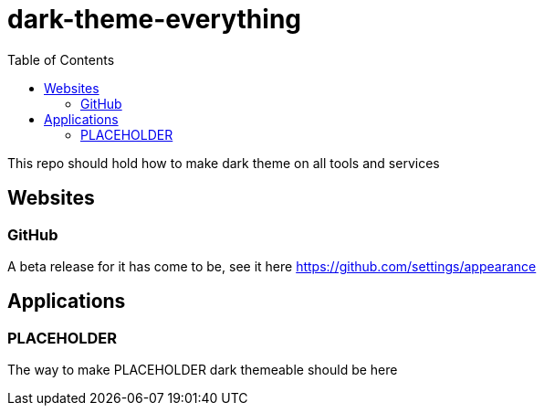 = dark-theme-everything
:toc:

This repo should hold how to make dark theme on all tools and services


== Websites
=== GitHub
A beta release for it has come to be, see it here https://github.com/settings/appearance

== Applications
=== PLACEHOLDER
The way to make PLACEHOLDER dark themeable should be here
